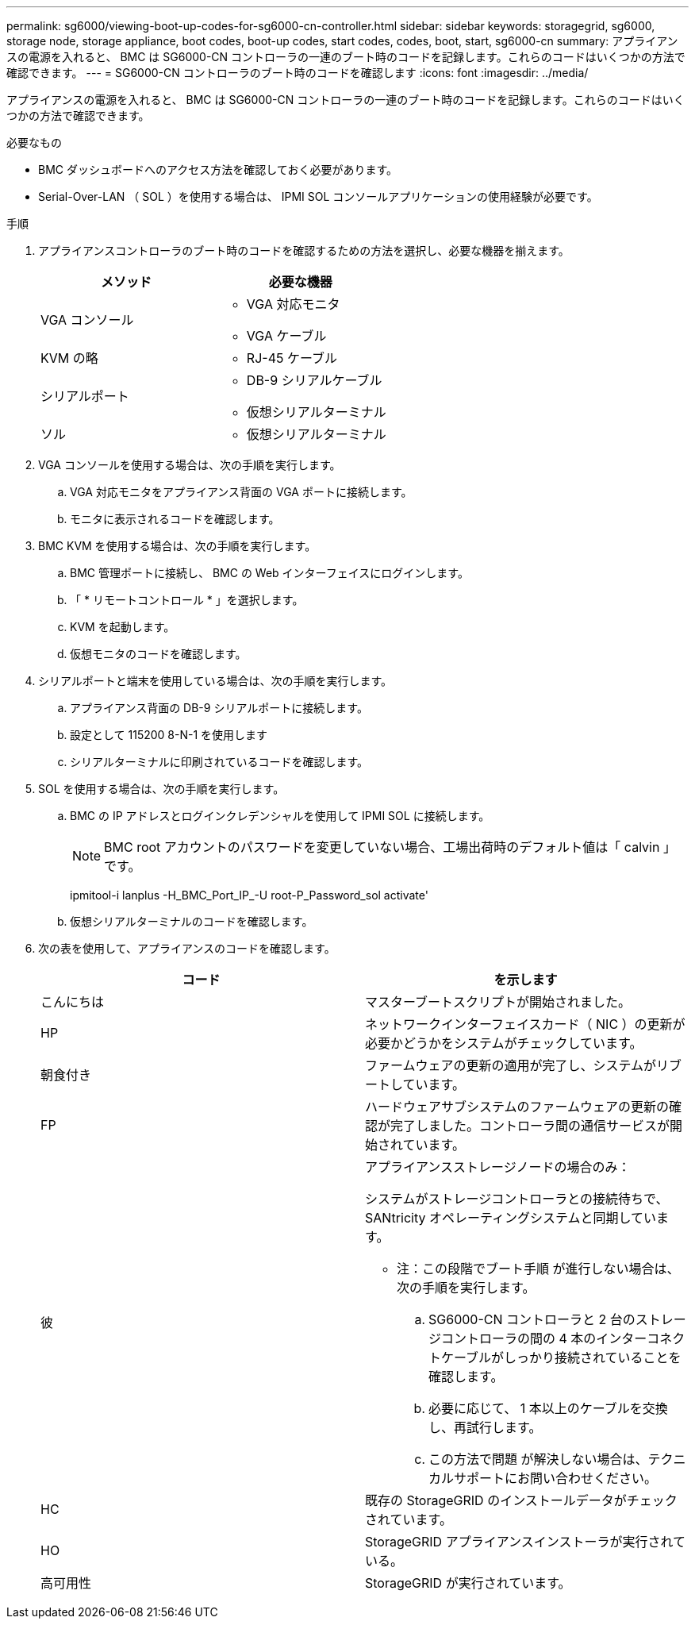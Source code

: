 ---
permalink: sg6000/viewing-boot-up-codes-for-sg6000-cn-controller.html 
sidebar: sidebar 
keywords: storagegrid, sg6000, storage node, storage appliance, boot codes, boot-up codes, start codes, codes, boot, start, sg6000-cn 
summary: アプライアンスの電源を入れると、 BMC は SG6000-CN コントローラの一連のブート時のコードを記録します。これらのコードはいくつかの方法で確認できます。 
---
= SG6000-CN コントローラのブート時のコードを確認します
:icons: font
:imagesdir: ../media/


[role="lead"]
アプライアンスの電源を入れると、 BMC は SG6000-CN コントローラの一連のブート時のコードを記録します。これらのコードはいくつかの方法で確認できます。

.必要なもの
* BMC ダッシュボードへのアクセス方法を確認しておく必要があります。
* Serial-Over-LAN （ SOL ）を使用する場合は、 IPMI SOL コンソールアプリケーションの使用経験が必要です。


.手順
. アプライアンスコントローラのブート時のコードを確認するための方法を選択し、必要な機器を揃えます。
+
|===
| メソッド | 必要な機器 


 a| 
VGA コンソール
 a| 
** VGA 対応モニタ
** VGA ケーブル




 a| 
KVM の略
 a| 
** RJ-45 ケーブル




 a| 
シリアルポート
 a| 
** DB-9 シリアルケーブル
** 仮想シリアルターミナル




 a| 
ソル
 a| 
** 仮想シリアルターミナル


|===
. VGA コンソールを使用する場合は、次の手順を実行します。
+
.. VGA 対応モニタをアプライアンス背面の VGA ポートに接続します。
.. モニタに表示されるコードを確認します。


. BMC KVM を使用する場合は、次の手順を実行します。
+
.. BMC 管理ポートに接続し、 BMC の Web インターフェイスにログインします。
.. 「 * リモートコントロール * 」を選択します。
.. KVM を起動します。
.. 仮想モニタのコードを確認します。


. シリアルポートと端末を使用している場合は、次の手順を実行します。
+
.. アプライアンス背面の DB-9 シリアルポートに接続します。
.. 設定として 115200 8-N-1 を使用します
.. シリアルターミナルに印刷されているコードを確認します。


. SOL を使用する場合は、次の手順を実行します。
+
.. BMC の IP アドレスとログインクレデンシャルを使用して IPMI SOL に接続します。
+

NOTE: BMC root アカウントのパスワードを変更していない場合、工場出荷時のデフォルト値は「 calvin 」です。



+
ipmitool-i lanplus -H_BMC_Port_IP_-U root-P_Password_sol activate'

+
.. 仮想シリアルターミナルのコードを確認します。


. 次の表を使用して、アプライアンスのコードを確認します。
+
|===
| コード | を示します 


 a| 
こんにちは
 a| 
マスターブートスクリプトが開始されました。



 a| 
HP
 a| 
ネットワークインターフェイスカード（ NIC ）の更新が必要かどうかをシステムがチェックしています。



 a| 
朝食付き
 a| 
ファームウェアの更新の適用が完了し、システムがリブートしています。



 a| 
FP
 a| 
ハードウェアサブシステムのファームウェアの更新の確認が完了しました。コントローラ間の通信サービスが開始されています。



 a| 
彼
 a| 
アプライアンスストレージノードの場合のみ：

システムがストレージコントローラとの接続待ちで、 SANtricity オペレーティングシステムと同期しています。

* 注：この段階でブート手順 が進行しない場合は、次の手順を実行します。

.. SG6000-CN コントローラと 2 台のストレージコントローラの間の 4 本のインターコネクトケーブルがしっかり接続されていることを確認します。
.. 必要に応じて、 1 本以上のケーブルを交換し、再試行します。
.. この方法で問題 が解決しない場合は、テクニカルサポートにお問い合わせください。




 a| 
HC
 a| 
既存の StorageGRID のインストールデータがチェックされています。



 a| 
HO
 a| 
StorageGRID アプライアンスインストーラが実行されている。



 a| 
高可用性
 a| 
StorageGRID が実行されています。

|===

